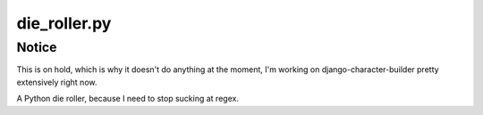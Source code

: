 die_roller.py
=============

Notice
------

This is on hold, which is why it doesn't do anything at the moment, 
I'm working on django-character-builder pretty extensively right now.

A Python die roller, because I need to stop sucking at regex.
